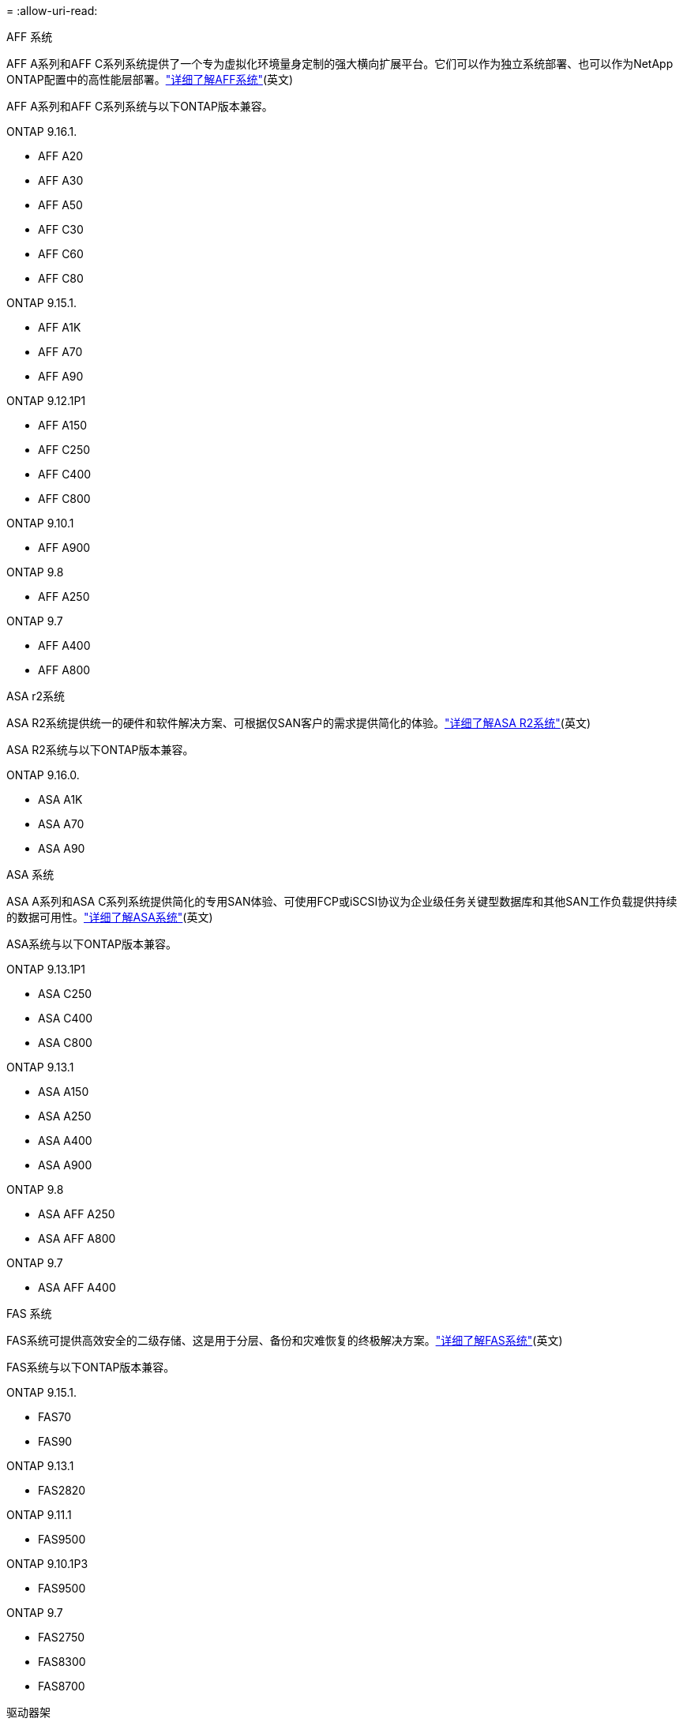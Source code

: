 = 
:allow-uri-read: 


[role="tabbed-block"]
====
.AFF 系统
--
AFF A系列和AFF C系列系统提供了一个专为虚拟化环境量身定制的强大横向扩展平台。它们可以作为独立系统部署、也可以作为NetApp ONTAP配置中的高性能层部署。link:https://www.netapp.com/data-storage/all-flash-san-storage-array["详细了解AFF系统"](英文)

AFF A系列和AFF C系列系统与以下ONTAP版本兼容。

ONTAP 9.16.1.::
+
--
* AFF A20
* AFF A30
* AFF A50
* AFF C30
* AFF C60
* AFF C80


--
ONTAP 9.15.1.::
+
--
* AFF A1K
* AFF A70
* AFF A90


--
ONTAP 9.12.1P1::
+
--
* AFF A150
* AFF C250
* AFF C400
* AFF C800


--
ONTAP 9.10.1::
+
--
* AFF A900


--
ONTAP 9.8::
+
--
* AFF A250


--
ONTAP 9.7::
+
--
* AFF A400
* AFF A800


--


--
.ASA r2系统
--
ASA R2系统提供统一的硬件和软件解决方案、可根据仅SAN客户的需求提供简化的体验。link:https://docs.netapp.com/us-en/asa-r2/get-started/learn-about.html["详细了解ASA R2系统"](英文)

ASA R2系统与以下ONTAP版本兼容。

ONTAP 9.16.0.::
+
--
* ASA A1K
* ASA A70
* ASA A90


--


--
.ASA 系统
--
ASA A系列和ASA C系列系统提供简化的专用SAN体验、可使用FCP或iSCSI协议为企业级任务关键型数据库和其他SAN工作负载提供持续的数据可用性。link:https://www.netapp.com/data-storage/all-flash-san-storage-array["详细了解ASA系统"](英文)

ASA系统与以下ONTAP版本兼容。

ONTAP 9.13.1P1::
+
--
* ASA C250
* ASA C400
* ASA C800


--
ONTAP 9.13.1::
+
--
* ASA A150
* ASA A250
* ASA A400
* ASA A900


--
ONTAP 9.8::
+
--
* ASA AFF A250
* ASA AFF A800


--
ONTAP 9.7::
+
--
* ASA AFF A400


--


--
.FAS 系统
--
FAS系统可提供高效安全的二级存储、这是用于分层、备份和灾难恢复的终极解决方案。link:https://www.netapp.com/data-storage/fas/["详细了解FAS系统"](英文)

FAS系统与以下ONTAP版本兼容。

ONTAP 9.15.1.::
+
--
* FAS70
* FAS90


--
ONTAP 9.13.1::
+
--
* FAS2820


--
ONTAP 9.11.1::
+
--
* FAS9500


--
ONTAP 9.10.1P3::
+
--
* FAS9500


--
ONTAP 9.7::
+
--
* FAS2750
* FAS8300
* FAS8700


--


--
.驱动器架
--
驱动器架专为NetApp AFF、ASA和FAS系统设计、可帮助您提供数字化转型所需的性能、故障恢复能力和灵活性。

从以下ONTAP版本开始提供驱动器架。

ONTAP 9.16.1.:: 具有NSM100B模块的NS224
ONTAP 9.6:: 具有NSM100模块的NS224磁盘架


--
====